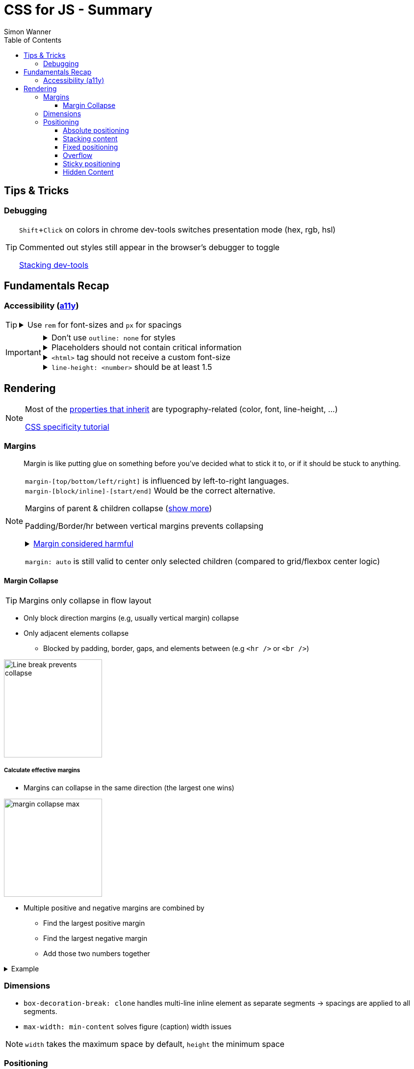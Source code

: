 = CSS for JS - Summary
Simon Wanner
:toc:
:toclevels: 3
:icons: font
:imagesdir: assets/images
ifndef::env-github[:icons: font]
ifdef::env-github[]
:status:
:outfilesuffix: .adoc
:caution-caption: :fire:
:important-caption: :exclamation:
:note-caption: :information_source:
:tip-caption: :bulb:
:warning-caption: :warning:
endif::[]
:doctype: book
:experimental:
:url-quickref: https://docs.asciidoctor.org/asciidoc/latest/syntax-quick-reference/

== Tips & Tricks

=== Debugging

[TIP]
====
kbd:[Shift+Click] on colors in chrome dev-tools switches presentation mode (hex, rgb, hsl)

Commented out styles still appear in the browser's debugger to toggle

https://github.com/andreadev-it/stacking-contexts-inspector[Stacking dev-tools]
====

== Fundamentals Recap

=== Accessibility (https://a11y.coffee/[a11y])

[TIP]
=====
.Use `rem` for font-sizes and `px` for spacings
[%collapsible]
====
_Assumption: Users scale for better readability of text-content +
When scaling, `px` will remain (spacings) and `rem` will scale._
====
=====

[IMPORTANT]
=====
.Don't use `outline: none` for styles
[%collapsible]
====
_It prevents a proper tabbing_
====

.Placeholders should not contain critical information
[%collapsible]
====
_Information will be gone as soon as user enters data._
====

.`<html>` tag should not receive a custom font-size
[%collapsible]
====
_This will override a user's chosen default font size._
====

.`line-height: <number>` should be at least 1.5
[%collapsible]
====
_The calculated value is:_ `element font size * value`
====
=====

== Rendering

[NOTE]
=====
Most of the https://www.sitepoint.com/css-inheritance-introduction/#list-css-properties-inherit[properties that inherit] are typography-related (color, font, line-height, …)

https://wattenberger.com/blog/css-cascade[CSS specificity tutorial]
=====

=== Margins

> Margin is like putting glue on something before you’ve decided what to stick it to, or if it should be stuck to anything.
[NOTE]

=====
`margin-[top/bottom/left/right]` is influenced by left-to-right languages. +
`margin-[block/inline]-[start/end]` Would be the correct alternative.

Margins of parent & children collapse (<<margin-collapse, show more>>)

Padding/Border/hr between vertical margins prevents collapsing

.https://mxstbr.com/thoughts/margin/[Margin considered harmful]
[%collapsible]
====
_By banning margin from all components you have to build more reusable and encapsulated components.
Use a combination of padding and layout components instead_
====

`margin: auto` is still valid to center only selected children (compared to grid/flexbox center logic)
=====

[#margin-collapse]
==== Margin Collapse

TIP: Margins only collapse in flow layout

* Only block direction margins (e.g, usually vertical margin) collapse
* Only adjacent elements collapse
** Blocked by padding, border, gaps, and elements between (e.g `<hr />` or `<br />`)

image::margin-collapse-break.png[Line break prevents collapse,200,align="center"]

===== Calculate effective margins

* Margins can collapse in the same direction (the largest one wins)

image::margin-collapse-max.png[width=200,align=center]

* Multiple positive and negative margins are combined by
** Find the largest positive margin
** Find the largest negative margin
** Add those two numbers together

.Example
[%collapsible]
====
[source,html]
----
<header>
  <h1>My Project</h1>
</header>
<section>
  <p>Hello World</p>
</section>
----

[source,css]
----
header {
  margin-bottom: -20px; // most negative value
}

header h1 {
  margin-bottom: 10px;
}

section {
  margin-top: -10px;
}

section p {
  margin-top: 30px; // most positive value
}

/*
effective margin
=> Max(10px, 30px) + Min(-20px, -10px)
=> 30px + (-20px)
=> 10px
*/
----
====

=== Dimensions

* `box-decoration-break: clone` handles multi-line inline element as separate segments -> spacings are applied to all segments.
* `max-width: min-content` solves figure (caption) width issues

NOTE: `width` takes the maximum space by default, `height` the minimum space

=== Positioning

* Flow layout isn't really built with layering in mind

* If an element is currently using positioned layout, and you want to opt out, you can set position to either `static` or `initial`

* If one sibling uses positioned layout, it will appear above its non-positioned sibling, no matter what the DOM order is.

* Positioned layout adds additional CSS properties (e.g., `top, left, right, bottom`)
* Difference to `margin`: These positions do not impact the layout +
In terms of flow layout, the browser acts like the element is still in its original position.
The displacement is purely cosmetic.
+
image::position-comparison.png[align=center]
* Can be applied to block and inline elements

==== Absolute positioning

* `position: absolute` is placed at its default in-flow position when no positioning is provided
* Center elements
+
[source,css]
----
.box {
  position: absolute;
  top: 0px;
  left: 0px;
  right: 0px;
  bottom: 0px;
  width: 100px;
  height: 100px;
  margin: auto;
}
----
+
Alternative
+
[source,css]
----
.box {
  position: absolute;
  top: 50%;
  left: 50%;
  transform: translate(-50%, -50%);
  width: 100px;
  height: 100px;
}
----
* Containing element is the closest positioned ancestor

==== Stacking content

[NOTE]
====
`z-index` does not work in flow layouts (use positioned layout, flexbox or grid instead)

Each `z-index` creates an isolated stacking context for its descendants.
Wrapping content that stacks over others by accident into a stacking context can solve this issue.
====

[TIP]
====
Instead of creating a stacking context with `z-index`, modern browsers can use:

[source,css]
----
.stacking-container {
  isolation: isolate;
}
----
====

==== Fixed positioning
* Can only be contained by the viewport. It doesn't care about containing blocks
* Sits at its flow position if no positioning is provided

WARNING: If a parent or grandparent uses the transform property, it becomes the containing block for the fixed element, essentially transforming it into an absolutely-positioned element

.Helper to detect ancestors that break `position: fixed`
[%collapsible]
====
[source, javascript]
----
const selector = '.the-fixed-child';
function findCulprits(elem) {
  if (!elem) {
    throw new Error(
      'Could not find element with that selector'
    );
  }
  let parent = elem.parentElement;
  while (parent) {
    const {
      transform,
      willChange
    } = getComputedStyle(parent);
    if (transform !== 'none' || willChange === 'transform') {
      console.warn(
        '🚨 Found a culprit! 🚨\n',
        parent,
        { transform, willChange }
      );
    }
    parent = parent.parentElement;
  }
}
findCulprits(document.querySelector(selector));
----
====

==== Overflow
WARNING: Scrollbars can look diferent on macOS based on having a wired mouse connected or not

When we set either overflow-x or overflow-y, we turn the selected element into a scroll container. Children of a scroll container are essentially locked inside that box.

Essentially, `overflow: hidden` is an `overflow: scroll` container without the ability to scroll.

Absolute positioned elements ignore overflow properties of their ancestor elements. `overflow: auto` on the containing element solves this issue by scrolling inside of the container.

Fixed-position elements are immune from being hidden with `overflow: hidden`

==== Sticky positioning
When setting `position: sticky`, you also need to pick at least one edge to stick to (top, left, right, bottom). Most commonly, this is done with `top: 0px`

Sticky elements take up real space, and that space remains taken even when the element is stuck to an edge during scrolling.

===== Troubleshooting
* A parent is hiding/managing overflow
**  `position: sticky` can only stick in one "context". Either it sticks to the main viewport scroll, or it sticks to an ancestor that manages overflow.
** Overflow `hidden` or `scroll` or `auto` sticks element in that context, not in the broader page context. *Check ancestors for this styling as well*

.Helper to detect ancestors that break `position: sticky` by some overflow styling
[%collapsible]
====
[source, javascript]
----
// Replace this with a relevant selector.
const selector = '.the-fixed-child';

function findCulprits(elem) {
  if (!elem) {
    throw new Error(
      'Could not find element with that selector'
    );
  }

  let parent = elem.parentElement;

  while (parent) {
    const hasOverflow = getComputedStyle(parent).overflow;
    if (hasOverflow !== 'visible') {
      console.log(hasOverflow, parent);
    }
    parent = parent.parentElement;
  }
}

findCulprits(document.querySelector(selector));
----
====

* The sticky element is stretched in flexbox/grid layout

* Thin gap above my sticky header
** Issue in Chrome due to rounding issues
+
[source, css]
----
header {
  position: sticky;
  top: -1px; /* -1px instead of 0px */
}
----

==== Hidden Content
* `visibility: hidden` can be selectively undone by children.
** All children take the space they need, but only selected ones are visible in the browser.

.React snipped to show hidden a11y elements when necessary (alternative to `aria-label`)
[%collapsible]
====
[source, javascript]
----
import React from 'reactjs';
const hiddenStyles = {
  display: 'inline-block',
  position: 'absolute',
  overflow: 'hidden',
  clip: 'rect(0 0 0 0)',
  height: 1,
  width: 1,
  margin: -1,
  padding: 0,
  border: 0,
};
const VisuallyHidden = ({ children, ...delegated }) => {
  const [forceShow, setForceShow] = React.useState(false);
  React.useEffect(() => {
    if (process.env.NODE_ENV !== 'production') {
      const handleKeyDown = (ev) => {
        if (ev.key === 'Alt') {
          setForceShow(true);
        }
      };
      const handleKeyUp = (ev) => {
        if (ev.key === 'Alt') {
          setForceShow(false);
        }
      };
      window.addEventListener('keydown', handleKeyDown);
      window.addEventListener('keyup', handleKeyUp);
      return () => {
        window.removeEventListener('keydown', handleKeyDown);
        window.removeEventListener('keyup', handleKeyUp);
      };
    }
  }, []);
  if (forceShow) {
    return children;
  }
  return (
    <span style={hiddenStyles} {...delegated}>
      {children}
    </span>
  );
};
export default VisuallyHidden;
----
====
